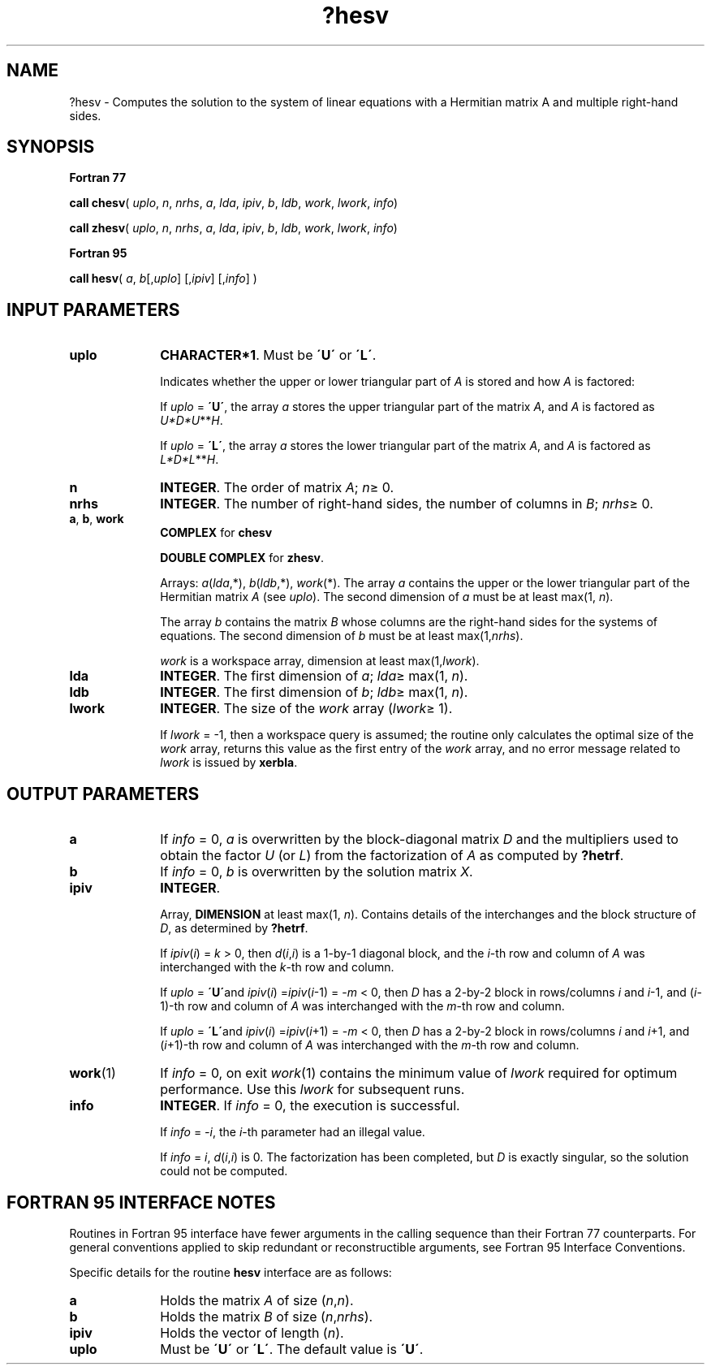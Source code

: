 .\" Copyright (c) 2002 \- 2008 Intel Corporation
.\" All rights reserved.
.\"
.TH ?hesv 3 "Intel Corporation" "Copyright(C) 2002 \- 2008" "Intel(R) Math Kernel Library"
.SH NAME
?hesv \- Computes the solution to the system of linear equations with a Hermitian matrix A and multiple right-hand sides.
.SH SYNOPSIS
.PP
.B Fortran 77
.PP
\fBcall chesv\fR( \fIuplo\fR, \fIn\fR, \fInrhs\fR, \fIa\fR, \fIlda\fR, \fIipiv\fR, \fIb\fR, \fIldb\fR, \fIwork\fR, \fIlwork\fR, \fIinfo\fR)
.PP
\fBcall zhesv\fR( \fIuplo\fR, \fIn\fR, \fInrhs\fR, \fIa\fR, \fIlda\fR, \fIipiv\fR, \fIb\fR, \fIldb\fR, \fIwork\fR, \fIlwork\fR, \fIinfo\fR)
.PP
.B Fortran 95
.PP
\fBcall hesv\fR( \fIa\fR, \fIb\fR[,\fIuplo\fR] [,\fIipiv\fR] [,\fIinfo\fR] )
.SH INPUT PARAMETERS

.TP 10
\fBuplo\fR
.NL
\fBCHARACTER*1\fR.  Must be \fB\'U\'\fR or \fB\'L\'\fR.
.IP
Indicates whether the upper or lower triangular part of \fIA\fR is stored and how \fIA\fR is factored: 
.IP
If \fIuplo\fR = \fB\'U\'\fR, the array \fIa\fR stores the upper triangular part of the matrix \fIA\fR, and \fIA\fR is factored as \fIU*D*U\fR**\fIH\fR. 
.IP
If \fIuplo\fR = \fB\'L\'\fR, the array \fIa\fR stores the lower triangular part of the matrix \fIA\fR, and  \fIA\fR is factored as \fIL*D*L\fR**\fIH\fR.
.TP 10
\fBn\fR
.NL
\fBINTEGER\fR.  The order of matrix \fIA\fR; \fIn\fR\(>= 0.
.TP 10
\fBnrhs\fR
.NL
\fBINTEGER\fR.  The number of right-hand sides, the number of columns in \fIB\fR; \fInrhs\fR\(>= 0.
.TP 10
\fBa\fR, \fBb\fR, \fBwork\fR
.NL
\fBCOMPLEX\fR for \fBchesv\fR
.IP
\fBDOUBLE COMPLEX\fR for \fBzhesv\fR. 
.IP
Arrays: \fIa\fR(\fIlda\fR,*), \fIb\fR(\fIldb\fR,*), \fIwork\fR(*). The array \fIa\fR contains the upper or the lower triangular part of the Hermitian matrix \fIA\fR (see \fIuplo\fR). The second dimension of \fIa\fR must be at least max(1, \fIn\fR). 
.IP
The array \fIb\fR contains the matrix \fIB\fR whose columns are the right-hand sides for the systems of equations. The second dimension of \fIb\fR must be at least max(1,\fInrhs\fR). 
.IP
\fIwork\fR is a workspace array, dimension at least max(1,\fIlwork\fR).
.TP 10
\fBlda\fR
.NL
\fBINTEGER\fR.  The first dimension of \fIa\fR; \fIlda\fR\(>= max(1, \fIn\fR).
.TP 10
\fBldb\fR
.NL
\fBINTEGER\fR.  The first dimension of \fIb\fR; \fIldb\fR\(>= max(1, \fIn\fR).
.TP 10
\fBlwork\fR
.NL
\fBINTEGER\fR.  The size of the \fIwork\fR array (\fIlwork\fR\(>= 1). 
.IP
If \fIlwork\fR = -1, then a workspace query is assumed; the routine only calculates the optimal size of the \fIwork\fR array, returns this value as the first entry of the \fIwork\fR array, and no error message related to \fIlwork\fR is issued by \fBxerbla\fR. 
.SH OUTPUT PARAMETERS

.TP 10
\fBa\fR
.NL
If \fIinfo\fR = 0, \fIa\fR is overwritten by the block-diagonal matrix \fID\fR and the multipliers used to obtain the factor \fIU\fR (or \fIL\fR) from the factorization of \fIA\fR as computed by \fB?hetrf\fR.
.TP 10
\fBb\fR
.NL
If \fIinfo\fR = 0, \fIb\fR is overwritten by the solution matrix \fIX\fR.
.TP 10
\fBipiv\fR
.NL
\fBINTEGER\fR.
.IP
Array, \fBDIMENSION\fR at least max(1, \fIn\fR). Contains details of the interchanges and the block structure of \fID\fR, as determined by \fB?hetrf\fR. 
.IP
If \fIipiv\fR(\fIi\fR) = \fIk\fR > 0, then \fId\fR(\fIi\fR,\fIi\fR) is a 1-by-1 diagonal block, and the \fIi\fR-th row and column of \fIA\fR was interchanged with the \fIk\fR-th row and column. 
.IP
If \fIuplo\fR = \fB\'U\'\fRand \fIipiv\fR(\fIi\fR) =\fIipiv\fR(\fIi\fR-1) = -\fIm\fR < 0, then \fID\fR has a 2-by-2 block in rows/columns \fIi\fR and \fIi\fR-1, and (\fIi\fR-1)-th row and column of \fIA\fR was interchanged with the \fIm\fR-th row and column. 
.IP
If \fIuplo\fR = \fB\'L\'\fRand \fIipiv\fR(\fIi\fR) =\fIipiv\fR(\fIi\fR+1) = -\fIm\fR < 0, then \fID\fR has a 2-by-2 block in rows/columns \fIi\fR and \fIi\fR+1, and (\fIi\fR+1)-th row and column of \fIA\fR was interchanged with the \fIm\fR-th row and column. 
.TP 10
\fBwork\fR(1)
.NL
If \fIinfo\fR = 0, on exit \fIwork\fR(1) contains the minimum value of \fIlwork\fR required for optimum performance. Use this \fIlwork\fR for subsequent runs.
.TP 10
\fBinfo\fR
.NL
\fBINTEGER\fR. If \fIinfo\fR = 0, the execution is successful. 
.IP
If \fIinfo\fR = \fI-i\fR, the \fIi\fR-th parameter had an illegal value. 
.IP
If \fIinfo\fR = \fIi\fR, \fId\fR(\fIi\fR,\fIi\fR) is 0. The factorization has been completed, but \fID\fR is exactly singular, so the solution could not be computed.
.SH FORTRAN 95 INTERFACE NOTES
.PP
.PP
Routines in Fortran 95 interface have fewer arguments in the calling sequence than their Fortran 77  counterparts. For general conventions applied to skip redundant or reconstructible arguments, see Fortran 95  Interface Conventions.
.PP
Specific details for the routine \fBhesv\fR interface are as follows:
.TP 10
\fBa\fR
.NL
Holds the matrix \fIA\fR of size (\fIn\fR,\fIn\fR).
.TP 10
\fBb\fR
.NL
Holds the matrix \fIB\fR of size (\fIn\fR,\fInrhs\fR).
.TP 10
\fBipiv\fR
.NL
Holds the vector of length (\fIn\fR).
.TP 10
\fBuplo\fR
.NL
Must be \fB\'U\'\fR or \fB\'L\'\fR. The default value is \fB\'U\'\fR.
